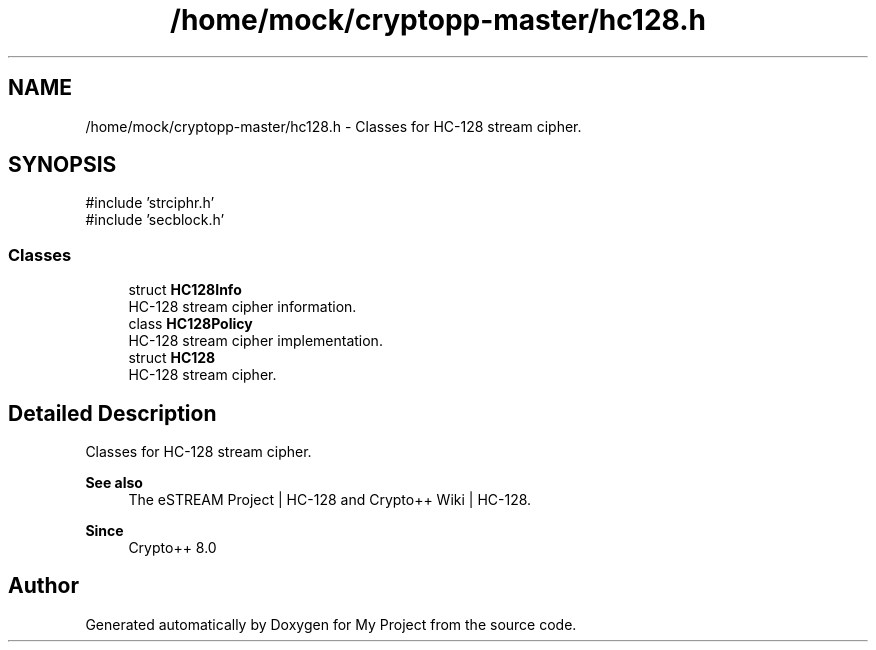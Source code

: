 .TH "/home/mock/cryptopp-master/hc128.h" 3 "My Project" \" -*- nroff -*-
.ad l
.nh
.SH NAME
/home/mock/cryptopp-master/hc128.h \- Classes for HC-128 stream cipher\&.

.SH SYNOPSIS
.br
.PP
\fR#include 'strciphr\&.h'\fP
.br
\fR#include 'secblock\&.h'\fP
.br

.SS "Classes"

.in +1c
.ti -1c
.RI "struct \fBHC128Info\fP"
.br
.RI "HC-128 stream cipher information\&. "
.ti -1c
.RI "class \fBHC128Policy\fP"
.br
.RI "HC-128 stream cipher implementation\&. "
.ti -1c
.RI "struct \fBHC128\fP"
.br
.RI "HC-128 stream cipher\&. "
.in -1c
.SH "Detailed Description"
.PP
Classes for HC-128 stream cipher\&.


.PP
\fBSee also\fP
.RS 4
\fRThe eSTREAM Project | HC-128\fP and \fRCrypto++ Wiki | HC-128\fP\&.
.RE
.PP
\fBSince\fP
.RS 4
Crypto++ 8\&.0
.RE
.PP

.SH "Author"
.PP
Generated automatically by Doxygen for My Project from the source code\&.
